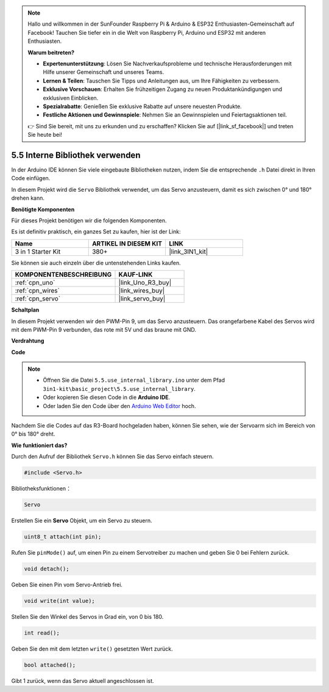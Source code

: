 .. note::

    Hallo und willkommen in der SunFounder Raspberry Pi & Arduino & ESP32 Enthusiasten-Gemeinschaft auf Facebook! Tauchen Sie tiefer ein in die Welt von Raspberry Pi, Arduino und ESP32 mit anderen Enthusiasten.

    **Warum beitreten?**

    - **Expertenunterstützung**: Lösen Sie Nachverkaufsprobleme und technische Herausforderungen mit Hilfe unserer Gemeinschaft und unseres Teams.
    - **Lernen & Teilen**: Tauschen Sie Tipps und Anleitungen aus, um Ihre Fähigkeiten zu verbessern.
    - **Exklusive Vorschauen**: Erhalten Sie frühzeitigen Zugang zu neuen Produktankündigungen und exklusiven Einblicken.
    - **Spezialrabatte**: Genießen Sie exklusive Rabatte auf unsere neuesten Produkte.
    - **Festliche Aktionen und Gewinnspiele**: Nehmen Sie an Gewinnspielen und Feiertagsaktionen teil.

    👉 Sind Sie bereit, mit uns zu erkunden und zu erschaffen? Klicken Sie auf [|link_sf_facebook|] und treten Sie heute bei!

.. _ar_servo:

5.5 Interne Bibliothek verwenden
=======================================

In der Arduino IDE können Sie viele eingebaute Bibliotheken nutzen, indem Sie die entsprechende ``.h`` Datei direkt in Ihren Code einfügen.

In diesem Projekt wird die ``Servo`` Bibliothek verwendet, um das Servo anzusteuern, damit es sich zwischen 0° und 180° drehen kann.

**Benötigte Komponenten**

Für dieses Projekt benötigen wir die folgenden Komponenten. 

Es ist definitiv praktisch, ein ganzes Set zu kaufen, hier ist der Link:

.. list-table::
    :widths: 20 20 20
    :header-rows: 1

    *   - Name	
        - ARTIKEL IN DIESEM KIT
        - LINK
    *   - 3 in 1 Starter Kit
        - 380+
        - |link_3IN1_kit|

Sie können sie auch einzeln über die untenstehenden Links kaufen.

.. list-table::
    :widths: 30 20
    :header-rows: 1

    *   - KOMPONENTENBESCHREIBUNG
        - KAUF-LINK

    *   - :ref:`cpn_uno`
        - |link_Uno_R3_buy|
    *   - :ref:`cpn_wires`
        - |link_wires_buy|
    *   - :ref:`cpn_servo`
        - |link_servo_buy|


**Schaltplan**

.. image:: img/circuit_6.2_servo.png

In diesem Projekt verwenden wir den PWM-Pin 9, um das Servo anzusteuern. Das orangefarbene Kabel des Servos wird mit dem PWM-Pin 9 verbunden, das rote mit 5V und das braune mit GND.

**Verdrahtung**

.. image:: img/swinging_servo_bb.jpg

**Code**

.. note::

    * Öffnen Sie die Datei ``5.5.use_internal_library.ino`` unter dem Pfad ``3in1-kit\basic_project\5.5.use_internal_library``.
    * Oder kopieren Sie diesen Code in die **Arduino IDE**.
    
    * Oder laden Sie den Code über den `Arduino Web Editor <https://docs.arduino.cc/cloud/web-editor/tutorials/getting-started/getting-started-web-editor>`_ hoch.

.. raw:: html

    <iframe src=https://create.arduino.cc/editor/sunfounder01/fa27db71-b191-4eda-b5c7-bbbe5f2652ca/preview?embed style="height:510px;width:100%;margin:10px 0" frameborder=0></iframe>
    
Nachdem Sie die Codes auf das R3-Board hochgeladen haben, können Sie sehen, wie der Servoarm sich im Bereich von 0° bis 180° dreht.

**Wie funktioniert das?**

Durch den Aufruf der Bibliothek ``Servo.h`` können Sie das Servo einfach steuern.

.. code-block:: arduino

    #include <Servo.h> 

Bibliotheksfunktionen：

.. code-block:: arduino

    Servo

Erstellen Sie ein **Servo** Objekt, um ein Servo zu steuern.

.. code-block:: arduino

    uint8_t attach(int pin); 

Rufen Sie ``pinMode()`` auf, um einen Pin zu einem Servotreiber zu machen und geben Sie 0 bei Fehlern zurück.

.. code-block:: arduino

    void detach();

Geben Sie einen Pin vom Servo-Antrieb frei.

.. code-block:: arduino

    void write(int value); 

Stellen Sie den Winkel des Servos in Grad ein, von 0 bis 180.

.. code-block:: arduino

    int read();

Geben Sie den mit dem letzten ``write()`` gesetzten Wert zurück.

.. code-block:: arduino

    bool attached(); 

Gibt 1 zurück, wenn das Servo aktuell angeschlossen ist.
